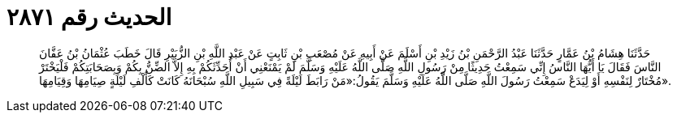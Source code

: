 
= الحديث رقم ٢٨٧١

[quote.hadith]
حَدَّثَنَا هِشَامُ بْنُ عَمَّارٍ حَدَّثَنَا عَبْدُ الرَّحْمَنِ بْنُ زَيْدِ بْنِ أَسْلَمَ عَنْ أَبِيهِ عَنْ مُصْعَبِ بْنِ ثَابِتٍ عَنْ عَبْدِ اللَّهِ بْنِ الزُّبَيْرِ قَالَ خَطَبَ عُثْمَانُ بْنُ عَفَّانَ النَّاسَ فَقَالَ يَا أَيُّهَا النَّاسُ إِنِّي سَمِعْتُ حَدِيثًا مِنْ رَسُولِ اللَّهِ صَلَّى اللَّهُ عَلَيْهِ وَسَلَّمَ لَمْ يَمْنَعْنِي أَنْ أُحَدِّثَكُمْ بِهِ إِلاَّ الضِّنُّ بِكُمْ وَبِصَحَابَتِكُمْ فَلْيَخْتَرْ مُخْتَارٌ لِنَفْسِهِ أَوْ لِيَدَعْ سَمِعْتُ رَسُولَ اللَّهِ صَلَّى اللَّهُ عَلَيْهِ وَسَلَّمَ يَقُولُ:«مَنْ رَابَطَ لَيْلَةً فِي سَبِيلِ اللَّهِ سُبْحَانَهُ كَانَتْ كَأَلْفِ لَيْلَةٍ صِيَامِهَا وَقِيَامِهَا».